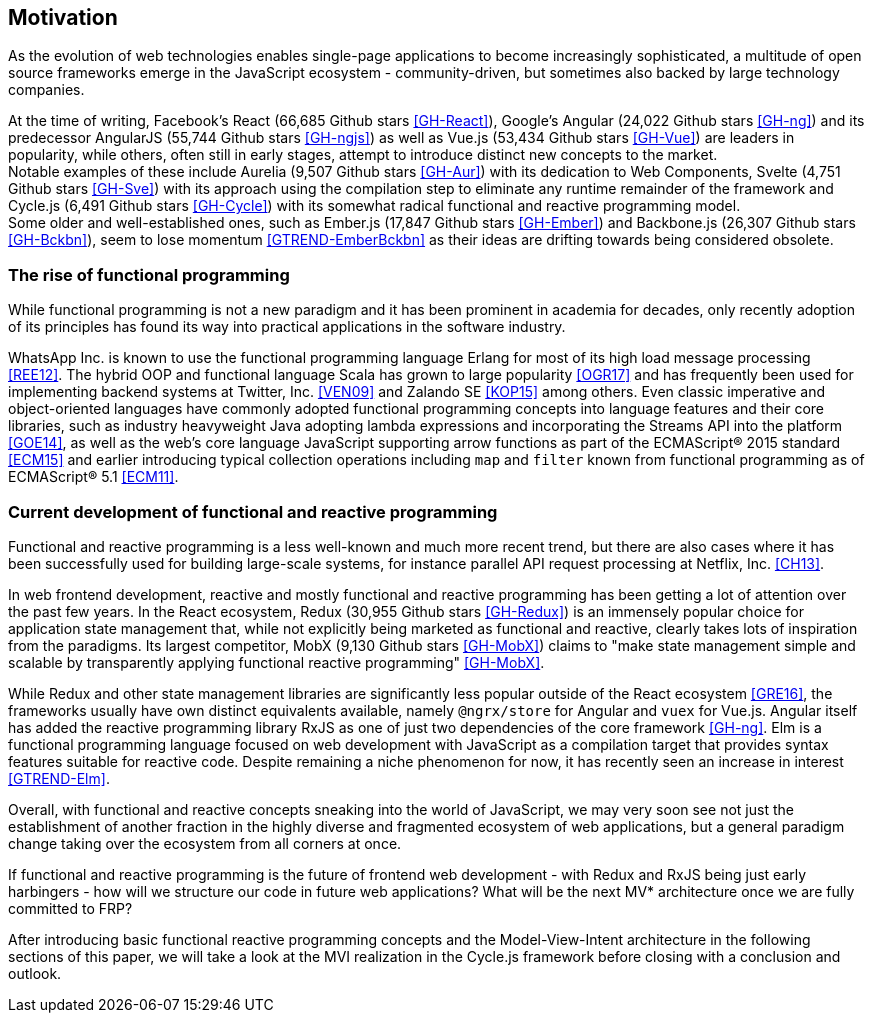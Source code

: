 == Motivation

As the evolution of web technologies enables single-page applications to become increasingly sophisticated,
a multitude of open source frameworks emerge in the JavaScript ecosystem - community-driven,
but sometimes also backed by large technology companies.

At the time of writing,
Facebook's React (66,685 Github stars <<GH-React>>),
Google's Angular (24,022 Github stars <<GH-ng>>) and
its predecessor AngularJS (55,744 Github stars <<GH-ngjs>>) as well as
Vue.js (53,434 Github stars <<GH-Vue>>)
are leaders in popularity, while others, often still in early stages,
attempt to introduce distinct new concepts to the market. +
Notable examples of these include
Aurelia (9,507 Github stars <<GH-Aur>>) with its dedication to Web Components,
Svelte (4,751 Github stars <<GH-Sve>>) with its approach using the compilation step to eliminate any runtime remainder of the framework and
Cycle.js (6,491 Github stars <<GH-Cycle>>) with its somewhat radical functional and reactive programming model. +
Some older and well-established ones, such as
Ember.js (17,847 Github stars <<GH-Ember>>) and
Backbone.js (26,307 Github stars <<GH-Bckbn>>),
seem to lose momentum <<GTREND-EmberBckbn>> as their ideas are drifting towards being considered obsolete.

=== The rise of functional programming

While functional programming is not a new paradigm and it has been prominent in academia for decades,
only recently adoption of its principles has found its way into practical applications in the software industry.

WhatsApp Inc. is known to use the functional programming language Erlang for most of its high load message processing <<REE12>>.
The hybrid OOP and functional language Scala has grown to large popularity <<OGR17>>
and has frequently been used for implementing backend systems at Twitter, Inc. <<VEN09>> and Zalando SE <<KOP15>> among others.
Even classic imperative and object-oriented languages have commonly adopted functional programming concepts
into language features and their core libraries, such as industry heavyweight Java adopting lambda expressions
and incorporating the Streams API into the platform <<GOE14>>, as well as the web's core language JavaScript
supporting arrow functions as part of the ECMAScript® 2015 standard <<ECM15>> and earlier introducing typical collection operations
including `map` and `filter` known from functional programming as of ECMAScript® 5.1 <<ECM11>>.

=== Current development of functional and reactive programming

Functional and reactive programming is a less well-known and much more recent trend, but there are also cases where it has been successfully used
for building large-scale systems, for instance parallel API request processing at Netflix, Inc. <<CH13>>.

In web frontend development, reactive and mostly functional and reactive programming has been getting a lot of attention over the past few years.
In the React ecosystem, Redux (30,955 Github stars <<GH-Redux>>) is an immensely popular choice for application state management
that, while not explicitly being marketed as functional and reactive, clearly takes lots of inspiration from the paradigms.
Its largest competitor, MobX (9,130 Github stars <<GH-MobX>>) claims to
"make state management simple and scalable by transparently applying functional reactive programming" <<GH-MobX>>.

While Redux and other state management libraries are significantly less popular outside of the React ecosystem <<GRE16>>,
the frameworks usually have own distinct equivalents available, namely `@ngrx/store` for Angular and `vuex` for Vue.js.
Angular itself has added the reactive programming library RxJS as one of just two dependencies of the core framework <<GH-ng>>.
Elm is a functional programming language focused on web development with JavaScript as a compilation target
that provides syntax features suitable for reactive code.
Despite remaining a niche phenomenon for now, it has recently seen an increase in interest <<GTREND-Elm>>.

Overall, with functional and reactive concepts sneaking into the world of JavaScript,
we may very soon see not just the establishment of another fraction in the highly diverse and fragmented ecosystem of web applications,
but a general paradigm change taking over the ecosystem from all corners at once.

If functional and reactive programming is the future of frontend web development - with Redux and RxJS being just early harbingers -
how will we structure our code in future web applications? What will be the next MV* architecture once we are fully committed to FRP?

After introducing basic functional reactive programming concepts and the Model-View-Intent architecture in the following sections of this paper,
we will take a look at the MVI realization in the Cycle.js framework before closing with a conclusion and outlook.
